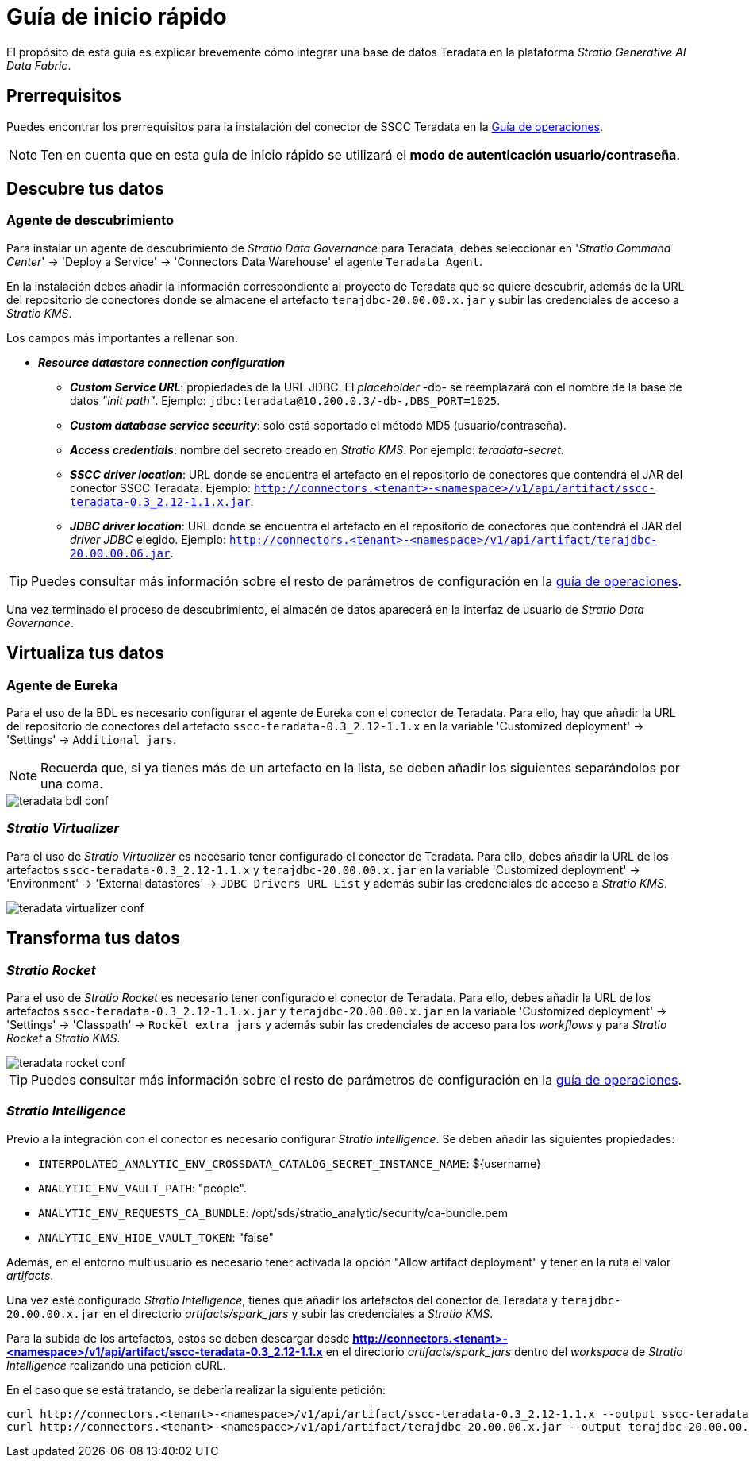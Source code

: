 = Guía de inicio rápido

El propósito de esta guía es explicar brevemente cómo integrar una base de datos Teradata en la plataforma _Stratio Generative AI Data Fabric_.

== Prerrequisitos

Puedes encontrar los prerrequisitos para la instalación del conector de SSCC Teradata en la xref:teradata:operations-guide.adoc#_prerrequisitos[Guía de operaciones].

NOTE: Ten en cuenta que en esta guía de inicio rápido se utilizará el *modo de autenticación usuario/contraseña*.

== Descubre tus datos

=== Agente de descubrimiento

Para instalar un agente de descubrimiento de _Stratio Data Governance_ para Teradata, debes seleccionar en '_Stratio Command Center_' -> 'Deploy a Service' -> 'Connectors Data Warehouse' el agente `Teradata Agent`.

En la instalación debes añadir la información correspondiente al proyecto de Teradata que se quiere descubrir, además de la URL del repositorio de conectores donde se almacene el artefacto `terajdbc-20.00.00.x.jar` y subir las credenciales de acceso a _Stratio KMS_.

Los campos más importantes a rellenar son:

* *_Resource datastore connection configuration_*
** *_Custom Service URL_*: propiedades de la URL JDBC. El _placeholder_ -db- se reemplazará con el nombre de la base de datos _"init path"_. Ejemplo: `jdbc:teradata@10.200.0.3/-db-,DBS_PORT=1025`.
** *_Custom database service security_*: solo está soportado el método MD5 (usuario/contraseña).
** *_Access credentials_*: nombre del secreto creado en _Stratio KMS_. Por ejemplo: _teradata-secret_.
** *_SSCC driver location_*: URL donde se encuentra el artefacto en el repositorio de conectores que contendrá el JAR del conector SSCC Teradata. Ejemplo: `http://connectors.<tenant>-<namespace>/v1/api/artifact/sscc-teradata-0.3_2.12-1.1.x.jar`.
** *_JDBC driver location_*: URL donde se encuentra el artefacto en el repositorio de conectores que contendrá el JAR del _driver JDBC_ elegido. Ejemplo: `http://connectors.<tenant>-<namespace>/v1/api/artifact/terajdbc-20.00.00.06.jar`.

TIP: Puedes consultar más información sobre el resto de parámetros de configuración en la xref:teradata:operations-guide.adoc[guía de operaciones].

Una vez terminado el proceso de descubrimiento, el almacén de datos aparecerá en la interfaz de usuario de _Stratio Data Governance_.

== Virtualiza tus datos

=== Agente de Eureka

Para el uso de la BDL es necesario configurar el agente de Eureka con el conector de Teradata. Para ello, hay que añadir la URL del repositorio de conectores del artefacto `sscc-teradata-0.3_2.12-1.1.x` en la variable 'Customized deployment' -> 'Settings' -> `Additional jars`.

NOTE: Recuerda que, si ya tienes más de un artefacto en la lista, se deben añadir los siguientes separándolos por una coma.

image::teradata-bdl-conf.png[]

=== _Stratio Virtualizer_

Para el uso de _Stratio Virtualizer_ es necesario tener configurado el conector de Teradata. Para ello, debes añadir la URL de los artefactos `sscc-teradata-0.3_2.12-1.1.x` y `terajdbc-20.00.00.x.jar` en la variable 'Customized deployment' -> 'Environment' -> 'External datastores' -> `JDBC Drivers URL List` y además subir las credenciales de acceso a _Stratio KMS_.

image::teradata-virtualizer-conf.png[]

== Transforma tus datos

=== _Stratio Rocket_

Para el uso de _Stratio Rocket_ es necesario tener configurado el conector de Teradata. Para ello, debes añadir la URL de los artefactos `sscc-teradata-0.3_2.12-1.1.x.jar` y `terajdbc-20.00.00.x.jar` en la variable 'Customized deployment' -> 'Settings' -> 'Classpath' -> `Rocket extra jars` y además subir las credenciales de acceso para los _workflows_ y para _Stratio Rocket_ a _Stratio KMS_.

image::teradata-rocket-conf.png[]

TIP: Puedes consultar más información sobre el resto de parámetros de configuración en la xref:teradata:operations-guide.adoc#rocket-configuration[guía de operaciones].

=== _Stratio Intelligence_

Previo a la integración con el conector es necesario configurar _Stratio Intelligence_. Se deben añadir las siguientes propiedades:

* `INTERPOLATED_ANALYTIC_ENV_CROSSDATA_CATALOG_SECRET_INSTANCE_NAME`: ${username}
* `ANALYTIC_ENV_VAULT_PATH`: "people".
* `ANALYTIC_ENV_REQUESTS_CA_BUNDLE`: /opt/sds/stratio_analytic/security/ca-bundle.pem
* `ANALYTIC_ENV_HIDE_VAULT_TOKEN`: "false"

Además, en el entorno multiusuario es necesario tener activada la opción "Allow artifact deployment" y tener en la ruta el valor _artifacts_.

Una vez esté configurado _Stratio Intelligence_, tienes que añadir los artefactos del conector de Teradata y `terajdbc-20.00.00.x.jar` en el directorio _artifacts/spark++_++jars_ y subir las credenciales a _Stratio KMS_.

Para la subida de los artefactos, estos se deben descargar desde *http://connectors.<tenant>-<namespace>/v1/api/artifact/sscc-teradata-0.3_2.12-1.1.x* en el directorio _artifacts/spark++_++jars_ dentro del _workspace_ de _Stratio Intelligence_ realizando una petición cURL.

En el caso que se está tratando, se debería realizar la siguiente petición:

[source,bash]
----
curl http://connectors.<tenant>-<namespace>/v1/api/artifact/sscc-teradata-0.3_2.12-1.1.x --output sscc-teradata-0.3_2.12-1.1.x
curl http://connectors.<tenant>-<namespace>/v1/api/artifact/terajdbc-20.00.00.x.jar --output terajdbc-20.00.00.x.jar
----
